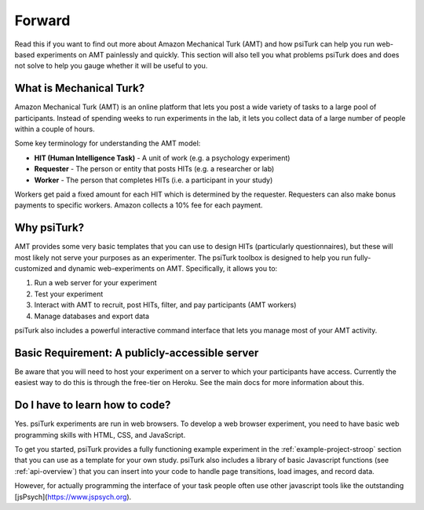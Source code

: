 .. _forward:

=======
Forward
=======

Read this if you want to find out more about Amazon Mechanical Turk
(AMT) and how psiTurk can help you run web-based experiments on AMT
painlessly and quickly. This section will also tell you what problems
psiTurk does and does not solve to help you gauge whether it will be
useful to you.


What is Mechanical Turk?
~~~~~~~~~~~~~~~~~~~~~~~~

Amazon Mechanical Turk (AMT) is an online platform that lets you post a
wide variety of tasks to a large pool of participants. Instead of
spending weeks to run experiments in the lab, it lets you collect data
of a large number of people within a couple of hours.

Some key terminology for understanding the AMT model:

-  **HIT (Human Intelligence Task)** - A unit of work (e.g. a psychology experiment)
-  **Requester** - The person or entity that posts HITs (e.g. a researcher or lab)
-  **Worker** - The person that completes HITs (i.e. a participant in your study)

Workers get paid a fixed amount for each HIT which is determined by the
requester. Requesters can also make bonus payments to specific workers.
Amazon collects a 10% fee for each payment.


Why psiTurk?
~~~~~~~~~~~~

AMT provides some very basic templates that you can use to design HITs
(particularly questionnaires), but these will most likely not serve your
purposes as an experimenter. The psiTurk toolbox is designed to help
you run fully-customized and dynamic web-experiments on AMT.
Specifically, it allows you to:

1. Run a web server for your experiment
2. Test your experiment
3. Interact with AMT to recruit, post HITs, filter, and pay participants
   (AMT workers)
4. Manage databases and export data

psiTurk also includes a powerful interactive command interface that
lets you manage most of your AMT activity.


Basic Requirement: A publicly-accessible server
~~~~~~~~~~~~~~~~~~~~~~~~~~~~~~~~~~~~~~~~~~~~~~~

Be aware that you will need to host your experiment on a server to which
your participants have access.  Currently the easiest way to do this is through the
free-tier on Heroku.  See the main docs for more information about this.


Do I have to learn how to code?
~~~~~~~~~~~~~~~~~~~~~~~~~~~~~~~

Yes. psiTurk experiments are run in web browsers. To develop a web browser
experiment, you need to have basic web programming skills with HTML, CSS, and
JavaScript.

To get you started, psiTurk provides a fully functioning example
experiment in the :ref:`example-project-stroop` section that
you can use as a template for your own study. psiTurk also includes
a library of basic Javascript functions (see :ref:`api-overview`) that you can
insert into your code to handle page transitions, load images, and
record data.

However, for actually programming the interface of your task people often use other 
javascript tools like the outstanding [jsPsych](https://www.jspsych.org).
